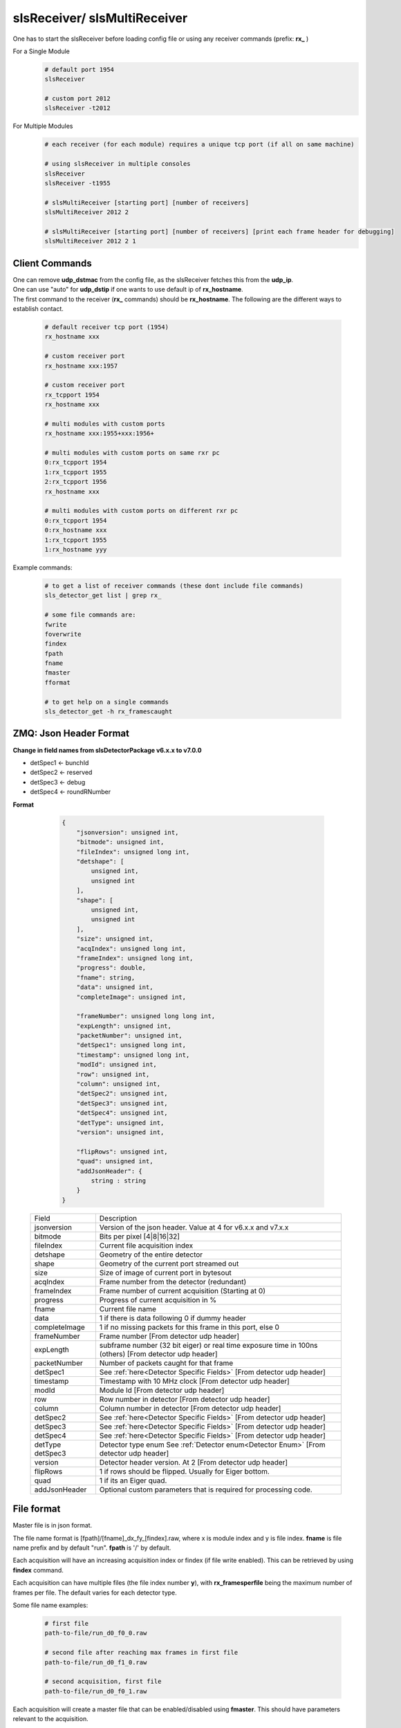 slsReceiver/ slsMultiReceiver
================================

| One has to start the slsReceiver before loading config file or using any receiver commands (prefix: **rx_** )

For a Single Module
    .. code-block:: bash  

        # default port 1954
        slsReceiver

        # custom port 2012
        slsReceiver -t2012


For Multiple Modules
    .. code-block:: bash  

        # each receiver (for each module) requires a unique tcp port (if all on same machine)

        # using slsReceiver in multiple consoles
        slsReceiver
        slsReceiver -t1955

        # slsMultiReceiver [starting port] [number of receivers]
        slsMultiReceiver 2012 2

        # slsMultiReceiver [starting port] [number of receivers] [print each frame header for debugging]
        slsMultiReceiver 2012 2 1


Client Commands 
-----------------

| One can remove **udp_dstmac** from the config file, as the slsReceiver fetches this from the **udp_ip**.

| One can use "auto" for **udp_dstip** if one wants to use default ip of **rx_hostname**.

| The first command to the receiver (**rx_** commands) should be **rx_hostname**. The following are the different ways to establish contact.

    .. code-block:: bash  

        # default receiver tcp port (1954)
        rx_hostname xxx

        # custom receiver port
        rx_hostname xxx:1957

        # custom receiver port
        rx_tcpport 1954
        rx_hostname xxx

        # multi modules with custom ports
        rx_hostname xxx:1955+xxx:1956+

        # multi modules with custom ports on same rxr pc
        0:rx_tcpport 1954
        1:rx_tcpport 1955
        2:rx_tcpport 1956
        rx_hostname xxx

        # multi modules with custom ports on different rxr pc
        0:rx_tcpport 1954
        0:rx_hostname xxx
        1:rx_tcpport 1955
        1:rx_hostname yyy


| Example commands:

    .. code-block:: bash 

        # to get a list of receiver commands (these dont include file commands)
        sls_detector_get list | grep rx_

        # some file commands are:
        fwrite
        foverwrite
        findex
        fpath
        fname
        fmaster
        fformat

        # to get help on a single commands
        sls_detector_get -h rx_framescaught


ZMQ: Json Header Format
------------------------


**Change in field names from slsDetectorPackage v6.x.x to v7.0.0**

* detSpec1 <- bunchId
* detSpec2 <- reserved
* detSpec3 <- debug
* detSpec4 <- roundRNumber


**Format**

    .. code-block:: bash 

        {
            "jsonversion": unsigned int,
            "bitmode": unsigned int,
            "fileIndex": unsigned long int,
            "detshape": [
                unsigned int,
                unsigned int
            ],
            "shape": [
                unsigned int,
                unsigned int
            ],
            "size": unsigned int,
            "acqIndex": unsigned long int,
            "frameIndex": unsigned long int,
            "progress": double,
            "fname": string,
            "data": unsigned int,
            "completeImage": unsigned int,

            "frameNumber": unsigned long long int,
            "expLength": unsigned int,
            "packetNumber": unsigned int,
            "detSpec1": unsigned long int,
            "timestamp": unsigned long int,
            "modId": unsigned int,
            "row": unsigned int,
            "column": unsigned int,
            "detSpec2": unsigned int,
            "detSpec3": unsigned int,
            "detSpec4": unsigned int,
            "detType": unsigned int,
            "version": unsigned int,
            
            "flipRows": unsigned int,
            "quad": unsigned int,
            "addJsonHeader": {
                string : string
            }
        }

   +--------------+----------------------------------------------+
   |   Field      |       Description                            |
   +--------------+----------------------------------------------+
   | jsonversion  | Version of the json header.                  |
   |              | Value at 4 for v6.x.x and v7.x.x             |
   +--------------+----------------------------------------------+
   | bitmode      | Bits per pixel [4|8|16|32]                   |
   +--------------+----------------------------------------------+
   | fileIndex    | Current file acquisition index               |
   +--------------+----------------------------------------------+
   | detshape     | Geometry of the entire detector              |
   +--------------+----------------------------------------------+
   | shape        | Geometry of the current port streamed out    |
   +--------------+----------------------------------------------+
   | size         | Size of image of current port in bytesout    |
   +--------------+----------------------------------------------+
   | acqIndex     | Frame number from the detector (redundant)   |
   +--------------+----------------------------------------------+
   | frameIndex   | Frame number of current acquisition          |
   |              | (Starting at 0)                              |
   +--------------+----------------------------------------------+
   | progress     | Progress of current acquisition in %         |
   +--------------+----------------------------------------------+
   | fname        | Current file name                            |
   +--------------+----------------------------------------------+
   | data         | 1 if there is data following                 |
   |              | 0 if dummy header                            |
   +--------------+----------------------------------------------+
   | completeImage| 1 if no missing packets for this frame       |
   |              | in this port, else 0                         |
   +--------------+----------------------------------------------+
   | frameNumber  | Frame number                                 |
   |              | [From detector udp header]                   |
   +--------------+----------------------------------------------+
   | expLength    | subframe number (32 bit eiger)               |
   |              | or real time exposure time in 100ns (others) |
   |              | [From detector udp header]                   |
   +--------------+----------------------------------------------+
   | packetNumber | Number of packets caught for that frame      |
   +--------------+----------------------------------------------+
   | detSpec1     | See :ref:`here<Detector Specific Fields>`    |
   |              | [From detector udp header]                   |
   +--------------+----------------------------------------------+
   | timestamp    | Timestamp with 10 MHz clock                  |
   |              | [From detector udp header]                   |
   +--------------+----------------------------------------------+
   | modId        | Module Id                                    |
   |              | [From detector udp header]                   |
   +--------------+----------------------------------------------+
   | row          | Row number in detector                       |
   |              | [From detector udp header]                   |
   +--------------+----------------------------------------------+
   | column       | Column number in detector                    |
   |              | [From detector udp header]                   |
   +--------------+----------------------------------------------+
   | detSpec2     | See :ref:`here<Detector Specific Fields>`    |
   |              | [From detector udp header]                   |
   +--------------+----------------------------------------------+
   | detSpec3     | See :ref:`here<Detector Specific Fields>`    |
   |              | [From detector udp header]                   |
   +--------------+----------------------------------------------+
   | detSpec4     | See :ref:`here<Detector Specific Fields>`    |
   |              | [From detector udp header]                   |
   +--------------+----------------------------------------------+
   | detType      | Detector type enum                           |
   | detSpec3     | See :ref:`Detector enum<Detector Enum>`      |
   |              | [From detector udp header]                   |
   +--------------+----------------------------------------------+
   | version      | Detector header version. At 2                |
   |              | [From detector udp header]                   |
   +--------------+----------------------------------------------+
   | flipRows     | 1 if rows should be flipped.                 |
   |              | Usually for Eiger bottom.                    |
   +--------------+----------------------------------------------+
   | quad         | 1 if its an Eiger quad.                      |
   +--------------+----------------------------------------------+
   | addJsonHeader| Optional custom parameters that is required  |
   |              | for processing code.                         |
   +--------------+----------------------------------------------+



File format
--------------

Master file is in json format.

The file name format is [fpath]/[fname]_dx_fy_[findex].raw, where x is module index and y is file index. **fname** is file name prefix and by default "run". **fpath** is '/' by default.


Each acquisition will have an increasing acquisition index or findex (if file write enabled). This can be retrieved by using **findex** command. 


Each acquisition can have multiple files (the file index number **y**), with **rx_framesperfile** being the maximum number of frames per file. The default varies for each detector type.


Some file name examples:

    .. code-block:: bash

        # first file
        path-to-file/run_d0_f0_0.raw

        # second file after reaching max frames in first file
        path-to-file/run_d0_f1_0.raw
        
        # second acquisition, first file
        path-to-file/run_d0_f0_1.raw


Each acquisition will create a master file that can be enabled/disabled using **fmaster**. This should have parameters relevant to the acquisition.


SLS Receiver Header consist of SLS Detector Header + 64 bytes of bitmask, altogether 112 bytes. The packetNumber in the sls detector header part, will be updated to number of packets caught by receiver for that frame. Furthermore, the bit mask will specify which packets have been received.

**Binary file format**

This is the default file format. 


Each data file will consist of frames, each consisting of slsReceiver Header followed by data for 1 frame.


Master file is of ASCII format and will also include the format of the slsReceiver Header.


**HDF5 file formats**

#. Compile the package with HDF5 option enabled

    #. Using cmk script: ./cmk.sh -hj9 -d [path of hdf5 dir]

    #. Enable using cmake **-DCMAKE_INSTALL_PREFIX=/path/to/hdf/installation** and **-DSLS_USE_HDF5=ON**

#. Start Receiver process

#. Load config file

#. Set file format from client or in config file
    .. code-block:: bash

        sls_detector_put fformat hdf5


| For multiple, modules, a virtual file linking all the modules is created. Both the data files and virtual files are linked in the master file.


Performance 
-------------

Please refer to Receiver PC Tuning options and slsReceiver Tuning under `Troubleshooting <https://slsdetectorgroup.github.io/devdoc/troubleshooting.html>`_.


Using Callbacks
----------------

One can get a callback in the receiver for each frame to:
    * manipulate the data that will be written to file, or
    * disable file writing in slsReceiver and take care of the data for each call back

When handling callbacks, the control should be returned as soon as possible, to prevent packet loss from fifo being full.

**Example**
    * `main cpp file <https://github.com/slsdetectorgroup/api-examples/blob/master/e4-receiver_callbacks.cpp>`_ 
    * `cmake file <https://github.com/slsdetectorgroup/api-examples/blob/master/CMakeLists.txt>`_. 
    * how to install the slsDetectorPackage with cmake is provided :ref:`here <build from source using cmake>`.
    * compile the example **e4-rxr** by:

        .. code-block:: bash

            cmake ../path/to/your/source -DCMAKE_PREFIX_PATH=/path/to/sls/install
            make
            
